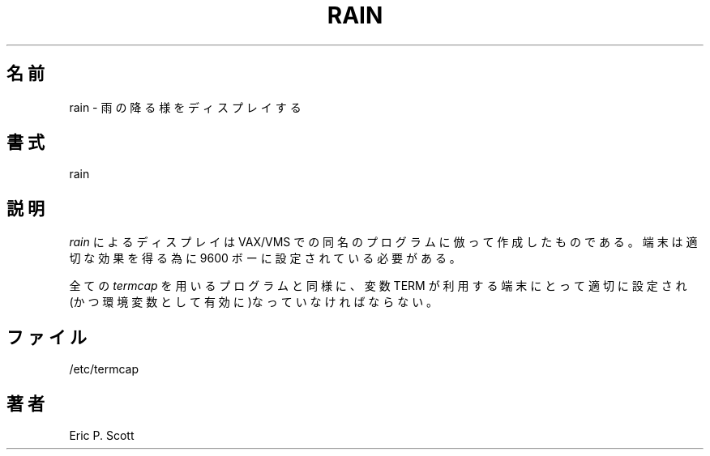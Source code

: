 .\" Copyright (c) 1989 The Regents of the University of California.
.\" All rights reserved.
.\"
.\" Redistribution and use in source and binary forms, with or without
.\" modification, are permitted provided that the following conditions
.\" are met:
.\" 1. Redistributions of source code must retain the above copyright
.\"    notice, this list of conditions and the following disclaimer.
.\" 2. Redistributions in binary form must reproduce the above copyright
.\"    notice, this list of conditions and the following disclaimer in the
.\"    documentation and/or other materials provided with the distribution.
.\" 3. All advertising materials mentioning features or use of this software
.\"    must display the following acknowledgement:
.\"	This product includes software developed by the University of
.\"	California, Berkeley and its contributors.
.\" 4. Neither the name of the University nor the names of its contributors
.\"    may be used to endorse or promote products derived from this software
.\"    without specific prior written permission.
.\"
.\" THIS SOFTWARE IS PROVIDED BY THE REGENTS AND CONTRIBUTORS ``AS IS'' AND
.\" ANY EXPRESS OR IMPLIED WARRANTIES, INCLUDING, BUT NOT LIMITED TO, THE
.\" IMPLIED WARRANTIES OF MERCHANTABILITY AND FITNESS FOR A PARTICULAR PURPOSE
.\" ARE DISCLAIMED.  IN NO EVENT SHALL THE REGENTS OR CONTRIBUTORS BE LIABLE
.\" FOR ANY DIRECT, INDIRECT, INCIDENTAL, SPECIAL, EXEMPLARY, OR CONSEQUENTIAL
.\" DAMAGES (INCLUDING, BUT NOT LIMITED TO, PROCUREMENT OF SUBSTITUTE GOODS
.\" OR SERVICES; LOSS OF USE, DATA, OR PROFITS; OR BUSINESS INTERRUPTION)
.\" HOWEVER CAUSED AND ON ANY THEORY OF LIABILITY, WHETHER IN CONTRACT, STRICT
.\" LIABILITY, OR TORT (INCLUDING NEGLIGENCE OR OTHERWISE) ARISING IN ANY WAY
.\" OUT OF THE USE OF THIS SOFTWARE, EVEN IF ADVISED OF THE POSSIBILITY OF
.\" SUCH DAMAGE.
.\"
.\"	@(#)rain.6	6.3 (Berkeley) 6/23/90
.\"
.\" Japanese Version Copyright (c) 1997,1998 MAEHARA Kohichi
.\"         all rights reserved.
.\" Translated Sat Feb 21 00:00:00 JST 1998
.\"         by MAEHARA Kohichi <maeharak@kw.netlaputa.ne.jp>
.\"
.TH RAIN 6 "June 23, 1990"
.UC 4
.SH 名前
rain \- 雨の降る様をディスプレイする
.SH 書式
rain
.SH 説明
.PP
.ad b
.IR rain
によるディスプレイは VAX/VMS での同名のプログラムに倣って作成したもの
である。端末は適切な効果を得る為に 9600 ボーに設定されている必要がある。
.PP
全ての
.IR termcap 
を用いるプログラムと同様に、変数 TERM が利用する端末にとって適切に設定
され(かつ環境変数として有効に)なっていなければならない。
.SH ファイル
/etc/termcap
.SH 著者
Eric P. Scott
